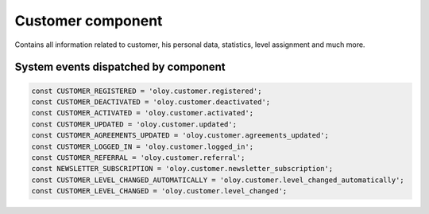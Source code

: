 Customer component
==================
Contains all information related to customer, his personal data, statistics, level assignment and much more.

System events dispatched by component
-------------------------------------
.. code:: php

    const CUSTOMER_REGISTERED = 'oloy.customer.registered';
    const CUSTOMER_DEACTIVATED = 'oloy.customer.deactivated';
    const CUSTOMER_ACTIVATED = 'oloy.customer.activated';
    const CUSTOMER_UPDATED = 'oloy.customer.updated';
    const CUSTOMER_AGREEMENTS_UPDATED = 'oloy.customer.agreements_updated';
    const CUSTOMER_LOGGED_IN = 'oloy.customer.logged_in';
    const CUSTOMER_REFERRAL = 'oloy.customer.referral';
    const NEWSLETTER_SUBSCRIPTION = 'oloy.customer.newsletter_subscription';
    const CUSTOMER_LEVEL_CHANGED_AUTOMATICALLY = 'oloy.customer.level_changed_automatically';
    const CUSTOMER_LEVEL_CHANGED = 'oloy.customer.level_changed';
